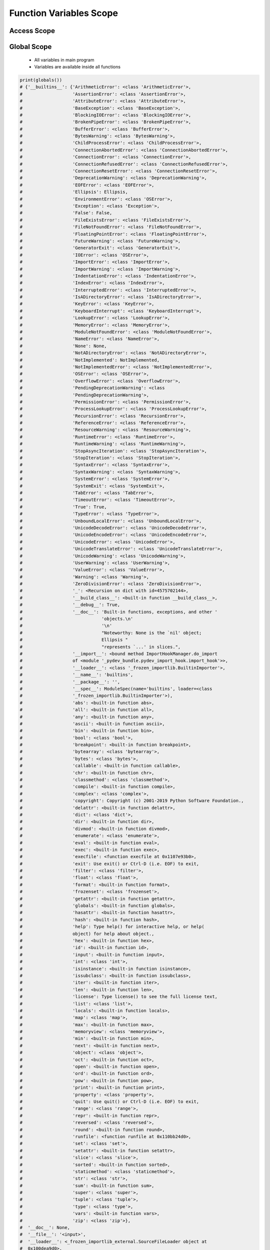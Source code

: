 ************************
Function Variables Scope
************************


Access Scope
============
.. code-block:: python
    :caption: Functions has access to global values

    DATA = [1, 2, 3]

    def add():
        return sum(DATA)

    print(add())
    # 6

.. code-block:: python
    :caption: Shadowing

    DATA = [1, 2, 3]

    def add():
        DATA = [10, 20, 30]
        return sum(DATA)

    print(add())
    # 60

    print(DATA)
    # [1, 2, 3]

.. code-block:: python
    :caption: Modify global, BAD PRACTICE!!

    DATA = [1, 2, 3]

    def add():
        global DATA
        DATA = [10, 20, 30]
        return sum(DATA)


    print(add())
    # 60

    print(DATA)
    # [10, 20, 30]


Global Scope
============
.. highlights::
    * All variables in main program
    * Variables are available inside all functions

.. code-block:: python

    print(globals())
    # {'__builtins__': {'ArithmeticError': <class 'ArithmeticError'>,
    #                   'AssertionError': <class 'AssertionError'>,
    #                   'AttributeError': <class 'AttributeError'>,
    #                   'BaseException': <class 'BaseException'>,
    #                   'BlockingIOError': <class 'BlockingIOError'>,
    #                   'BrokenPipeError': <class 'BrokenPipeError'>,
    #                   'BufferError': <class 'BufferError'>,
    #                   'BytesWarning': <class 'BytesWarning'>,
    #                   'ChildProcessError': <class 'ChildProcessError'>,
    #                   'ConnectionAbortedError': <class 'ConnectionAbortedError'>,
    #                   'ConnectionError': <class 'ConnectionError'>,
    #                   'ConnectionRefusedError': <class 'ConnectionRefusedError'>,
    #                   'ConnectionResetError': <class 'ConnectionResetError'>,
    #                   'DeprecationWarning': <class 'DeprecationWarning'>,
    #                   'EOFError': <class 'EOFError'>,
    #                   'Ellipsis': Ellipsis,
    #                   'EnvironmentError': <class 'OSError'>,
    #                   'Exception': <class 'Exception'>,
    #                   'False': False,
    #                   'FileExistsError': <class 'FileExistsError'>,
    #                   'FileNotFoundError': <class 'FileNotFoundError'>,
    #                   'FloatingPointError': <class 'FloatingPointError'>,
    #                   'FutureWarning': <class 'FutureWarning'>,
    #                   'GeneratorExit': <class 'GeneratorExit'>,
    #                   'IOError': <class 'OSError'>,
    #                   'ImportError': <class 'ImportError'>,
    #                   'ImportWarning': <class 'ImportWarning'>,
    #                   'IndentationError': <class 'IndentationError'>,
    #                   'IndexError': <class 'IndexError'>,
    #                   'InterruptedError': <class 'InterruptedError'>,
    #                   'IsADirectoryError': <class 'IsADirectoryError'>,
    #                   'KeyError': <class 'KeyError'>,
    #                   'KeyboardInterrupt': <class 'KeyboardInterrupt'>,
    #                   'LookupError': <class 'LookupError'>,
    #                   'MemoryError': <class 'MemoryError'>,
    #                   'ModuleNotFoundError': <class 'ModuleNotFoundError'>,
    #                   'NameError': <class 'NameError'>,
    #                   'None': None,
    #                   'NotADirectoryError': <class 'NotADirectoryError'>,
    #                   'NotImplemented': NotImplemented,
    #                   'NotImplementedError': <class 'NotImplementedError'>,
    #                   'OSError': <class 'OSError'>,
    #                   'OverflowError': <class 'OverflowError'>,
    #                   'PendingDeprecationWarning': <class
    #                   'PendingDeprecationWarning'>,
    #                   'PermissionError': <class 'PermissionError'>,
    #                   'ProcessLookupError': <class 'ProcessLookupError'>,
    #                   'RecursionError': <class 'RecursionError'>,
    #                   'ReferenceError': <class 'ReferenceError'>,
    #                   'ResourceWarning': <class 'ResourceWarning'>,
    #                   'RuntimeError': <class 'RuntimeError'>,
    #                   'RuntimeWarning': <class 'RuntimeWarning'>,
    #                   'StopAsyncIteration': <class 'StopAsyncIteration'>,
    #                   'StopIteration': <class 'StopIteration'>,
    #                   'SyntaxError': <class 'SyntaxError'>,
    #                   'SyntaxWarning': <class 'SyntaxWarning'>,
    #                   'SystemError': <class 'SystemError'>,
    #                   'SystemExit': <class 'SystemExit'>,
    #                   'TabError': <class 'TabError'>,
    #                   'TimeoutError': <class 'TimeoutError'>,
    #                   'True': True,
    #                   'TypeError': <class 'TypeError'>,
    #                   'UnboundLocalError': <class 'UnboundLocalError'>,
    #                   'UnicodeDecodeError': <class 'UnicodeDecodeError'>,
    #                   'UnicodeEncodeError': <class 'UnicodeEncodeError'>,
    #                   'UnicodeError': <class 'UnicodeError'>,
    #                   'UnicodeTranslateError': <class 'UnicodeTranslateError'>,
    #                   'UnicodeWarning': <class 'UnicodeWarning'>,
    #                   'UserWarning': <class 'UserWarning'>,
    #                   'ValueError': <class 'ValueError'>,
    #                   'Warning': <class 'Warning'>,
    #                   'ZeroDivisionError': <class 'ZeroDivisionError'>,
    #                   '_': <Recursion on dict with id=4575702144>,
    #                   '__build_class__': <built-in function __build_class__>,
    #                   '__debug__': True,
    #                   '__doc__': 'Built-in functions, exceptions, and other '
    #                              'objects.\n'
    #                              '\n'
    #                              "Noteworthy: None is the `nil' object;
    #                              Ellipsis "
    #                              "represents `...' in slices.",
    #                   '__import__': <bound method ImportHookManager.do_import
    #                   of <module '_pydev_bundle.pydev_import_hook.import_hook'>>,
    #                   '__loader__': <class '_frozen_importlib.BuiltinImporter'>,
    #                   '__name__': 'builtins',
    #                   '__package__': '',
    #                   '__spec__': ModuleSpec(name='builtins', loader=<class
    #                   '_frozen_importlib.BuiltinImporter'>),
    #                   'abs': <built-in function abs>,
    #                   'all': <built-in function all>,
    #                   'any': <built-in function any>,
    #                   'ascii': <built-in function ascii>,
    #                   'bin': <built-in function bin>,
    #                   'bool': <class 'bool'>,
    #                   'breakpoint': <built-in function breakpoint>,
    #                   'bytearray': <class 'bytearray'>,
    #                   'bytes': <class 'bytes'>,
    #                   'callable': <built-in function callable>,
    #                   'chr': <built-in function chr>,
    #                   'classmethod': <class 'classmethod'>,
    #                   'compile': <built-in function compile>,
    #                   'complex': <class 'complex'>,
    #                   'copyright': Copyright (c) 2001-2019 Python Software Foundation.,
    #                   'delattr': <built-in function delattr>,
    #                   'dict': <class 'dict'>,
    #                   'dir': <built-in function dir>,
    #                   'divmod': <built-in function divmod>,
    #                   'enumerate': <class 'enumerate'>,
    #                   'eval': <built-in function eval>,
    #                   'exec': <built-in function exec>,
    #                   'execfile': <function execfile at 0x1107e93b0>,
    #                   'exit': Use exit() or Ctrl-D (i.e. EOF) to exit,
    #                   'filter': <class 'filter'>,
    #                   'float': <class 'float'>,
    #                   'format': <built-in function format>,
    #                   'frozenset': <class 'frozenset'>,
    #                   'getattr': <built-in function getattr>,
    #                   'globals': <built-in function globals>,
    #                   'hasattr': <built-in function hasattr>,
    #                   'hash': <built-in function hash>,
    #                   'help': Type help() for interactive help, or help(
    #                   object) for help about object.,
    #                   'hex': <built-in function hex>,
    #                   'id': <built-in function id>,
    #                   'input': <built-in function input>,
    #                   'int': <class 'int'>,
    #                   'isinstance': <built-in function isinstance>,
    #                   'issubclass': <built-in function issubclass>,
    #                   'iter': <built-in function iter>,
    #                   'len': <built-in function len>,
    #                   'license': Type license() to see the full license text,
    #                   'list': <class 'list'>,
    #                   'locals': <built-in function locals>,
    #                   'map': <class 'map'>,
    #                   'max': <built-in function max>,
    #                   'memoryview': <class 'memoryview'>,
    #                   'min': <built-in function min>,
    #                   'next': <built-in function next>,
    #                   'object': <class 'object'>,
    #                   'oct': <built-in function oct>,
    #                   'open': <built-in function open>,
    #                   'ord': <built-in function ord>,
    #                   'pow': <built-in function pow>,
    #                   'print': <built-in function print>,
    #                   'property': <class 'property'>,
    #                   'quit': Use quit() or Ctrl-D (i.e. EOF) to exit,
    #                   'range': <class 'range'>,
    #                   'repr': <built-in function repr>,
    #                   'reversed': <class 'reversed'>,
    #                   'round': <built-in function round>,
    #                   'runfile': <function runfile at 0x110bb24d0>,
    #                   'set': <class 'set'>,
    #                   'setattr': <built-in function setattr>,
    #                   'slice': <class 'slice'>,
    #                   'sorted': <built-in function sorted>,
    #                   'staticmethod': <class 'staticmethod'>,
    #                   'str': <class 'str'>,
    #                   'sum': <built-in function sum>,
    #                   'super': <class 'super'>,
    #                   'tuple': <class 'tuple'>,
    #                   'type': <class 'type'>,
    #                   'vars': <built-in function vars>,
    #                   'zip': <class 'zip'>},
    #  '__doc__': None,
    #  '__file__': '<input>',
    #  '__loader__': <_frozen_importlib_external.SourceFileLoader object at
    #  0x100dea9d0>,
    #  '__name__': '__main__',
    #  '__package__': None,
    #  '__spec__': None}


Local Scope
===========
.. highlights::
    * Variables defined inside function
    * Variables are not available from outside
    * If outside the function, will return the same as ``globals()``

.. code-block:: python

    print(locals())
    # {...}

.. code-block:: python

    def echo():
        a = 1
        print(locals())

    echo()
    # {'a': 1}

.. code-block:: python

    def echo(a, b=2):
        c = 3
        print(locals())

    echo(1)
    # {'a':1, 'b':2, 'c':3}


Assignments
===========

Wanted
------
* Complexity level: easy
* Lines of code to write: 5 lines
* Estimated time of completion: 5 min
* Solution: :download:`solution/scope_wanted.py`

:English:
    #. Separate header (first line) from data
    #. For given input data (see below)
    #. Define ``wanted: Set[str]`` with 'setosa' and 'versicolor'
    #. Iterate over data and split row into ``features`` and ``label`` (last)
    #. Define function which sums ``features``, only when ``label`` is in ``wanted``
    #. When ``label`` is not in ``wanted`` return ``0`` (zero)
    #. Print sum

:Polish:
    #. Oddziel nagłówek (pierwsza linia) od danych
    #. Dla danych wejściowych (patrz sekcja input)
    #. Zdefiniuj ``wanted: Set[str]`` z 'setosa' oraz 'versicolor'
    #. Iterując po danych rozdziel wiersz na ``features`` i ``label`` (ostatni)
    #. Zdefiniuj funkcję sumującą ``features``, tylko gdy ``label`` jest w ``wanted``
    #. Gdy ``label`` nie występuje w ``wanted`` zwróć ``0`` (zero)
    #. Wypisz sumę

:Input:
    .. code-block:: python

        INPUT = [
            ('Sepal length', 'Sepal width', 'Petal length', 'Petal width', 'Species'),
            (5.8, 2.7, 5.1, 1.9, 'virginica'),
            (5.1, 3.5, 1.4, 0.2, 'setosa'),
            (5.7, 2.8, 4.1, 1.3, 'versicolor'),
            (6.3, 2.9, 5.6, 1.8, 'virginica'),
            (6.4, 3.2, 4.5, 1.5, 'versicolor'),
            (4.7, 3.2, 1.3, 0.2, 'setosa'),
            (7.0, 3.2, 4.7, 1.4, 'versicolor'),
            (7.6, 3.0, 6.6, 2.1, 'virginica'),
            (4.9, 3.0, 1.4, 0.2, 'setosa'),
        ]

:Output:
    .. code-block:: python

        OUTPUT: float
        # 74.9

Roman numbers
-------------
* Complexity level: hard
* Lines of code to write: 15 lines
* Estimated time of completion: 15 min
* Solution: :download:`solution/scope_roman.py`

:English:
    #. Define function converting roman numerals to integer
    #. Define function converting integer to roman numerals

:Polish:
    #. Zdefiniuj funkcję przeliczającą liczbę rzymską na całkowitą
    #. Zdefiniuj funkcję przeliczającą liczbę całkowitą na rzymską

:Input:
    .. code-block:: python

        CONVERSION_TABLE = {
            'I': 1,
            'II': 2,
            'III': 3,
            'IV': 4,
            'V': 5,
            'VI': 6,
            'VII': 7,
            'VIII': 8,
            'IX': 9,
            'X': 10,
            'XX': 20,
            'XXX': 30,
            'XL': 40,
            'L': 50,
            'LX': 60,
            'LXX': 70,
            'LXXX': 80,
            'XC': 90,
            'C': 100,
            'D': 500,
            'M': 1000,
        }

:The whys and wherefores:
    * Defining and calling functions
    * Checking for corner cases
    * Passing function arguments
    * Cleaning data from user input
    * ``dict`` lookups
